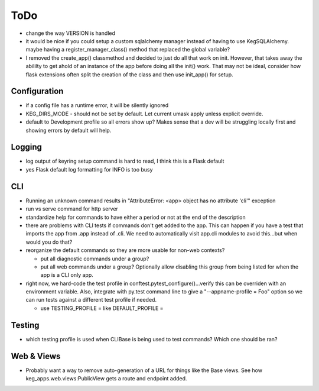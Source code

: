 ToDo
#####

* change the way VERSION is handled
* it would be nice if you could setup a custom sqlalchemy manager instead of having to use
  KegSQLAlchemy.  maybe having a register_manager_class() method that replaced the global variable?
* I removed the create_app() classmethod and decided to just do all that work on init.  However,
  that takes away the abililty to get ahold of an instance of the app before doing all the init()
  work.  That may not be ideal, consider how flask extensions often split the creation of the
  class and then use init_app() for setup.

Configuration
-------------

* if a config file has a runtime error, it will be silently ignored
* KEG_DIRS_MODE - should not be set by default.  Let current umask apply unless explicit override.
* default to Development profile so all errors show up?  Makes sense that a dev will be struggling
  locally first and showing errors by default will help.

Logging
--------

* log output of keyring setup command is hard to read, I think this is a Flask default
* yes Flask default log formatting for INFO is too busy


CLI
-----------

* Running an unknown command results in "AttributeError: <app> object has no attribute 'cli'" exception
* run vs serve command for http server
* standardize help for commands to have either a period or not at the end of the description
* there are problems with CLI tests if commands don't get added to the app.  This can happen if
  you have a test that imports the app from .app instead of .cli. We need to automatically visit
  app.cli modules to avoid this...but when would you do that?
* reorganize the default commands so they are more usable for non-web contexts?

  * put all diagnostic commands under a group?
  * put all web commands under a group?  Optionally allow disabling this group from being listed
    for when the app is a CLI only app.

* right now, we hard-code the test profile in conftest.pytest_configure()...verify this can be
  overriden with an environment variable.  Also, integrate with py.test command line to give a
  "--appname-profile = Foo" option so we can run tests against a different test profile if needed.

  * use TESTING_PROFILE = like DEFAULT_PROFILE =


Testing
-----------

* which testing profile is used when CLIBase is being used to test commands?
  Which one should be ran?


Web & Views
------------

* Probably want a way to remove auto-generation of a URL for things like the Base views.  See how
  keg_apps.web.views:PublicView gets a route and endpoint added.
